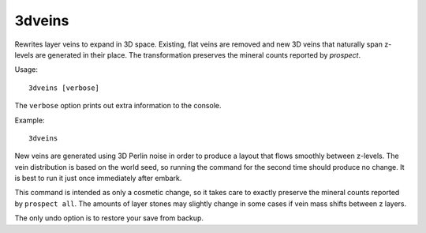 3dveins
=======

Rewrites layer veins to expand in 3D space. Existing, flat veins are removed
and new 3D veins that naturally span z-levels are generated in their place.
The transformation preserves the mineral counts reported by `prospect`.

Usage::

    3dveins [verbose]

The ``verbose`` option prints out extra information to the console.

Example::

    3dveins

New veins are generated using 3D Perlin noise in order to produce a layout that
flows smoothly between z-levels. The vein distribution is based on the world
seed, so running the command for the second time should produce no change. It is
best to run it just once immediately after embark.

This command is intended as only a cosmetic change, so it takes care to exactly
preserve the mineral counts reported by ``prospect all``. The amounts of layer
stones may slightly change in some cases if vein mass shifts between z layers.

The only undo option is to restore your save from backup.
